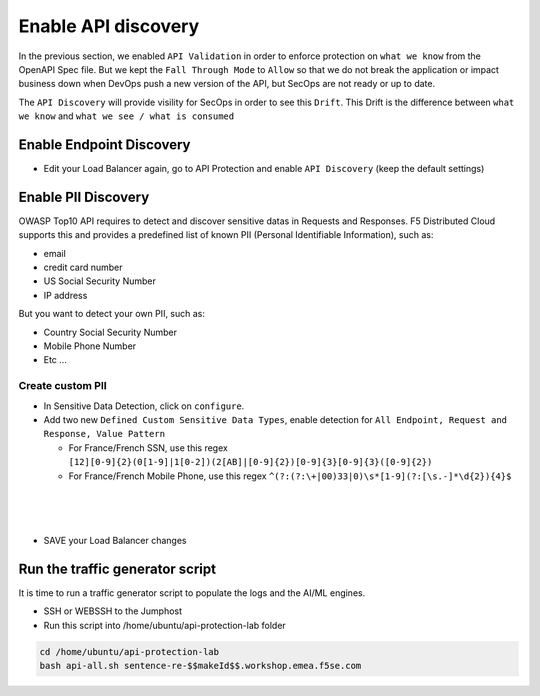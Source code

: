 Enable API discovery
====================

In the previous section, we enabled ``API Validation`` in order to enforce protection on ``what we know`` from the OpenAPI Spec file.
But we kept the ``Fall Through Mode`` to ``Allow`` so that we do not break the application or impact business down when DevOps push a new version of the API, but SecOps are not ready or up to date.

The ``API Discovery`` will provide visility for SecOps in order to see this ``Drift``. This Drift is the difference between ``what we know`` and ``what we see / what is consumed``

.. image:: ../pictures/slide-api-discovery.png
   :align: center
   :scale: 40%

Enable Endpoint Discovery
-------------------------

* Edit your Load Balancer again, go to API Protection and enable ``API Discovery`` (keep the default settings)

.. image:: ../pictures/enable-api-discovery.png
   :align: left
   :scale: 40%

Enable PII Discovery
--------------------

OWASP Top10 API requires to detect and discover sensitive datas in Requests and Responses. F5 Distributed Cloud supports this and provides a predefined list of known PII (Personal Identifiable Information), such as:

* email
* credit card number
* US Social Security Number
* IP address

But you want to detect your own PII, such as:

* Country Social Security Number
* Mobile Phone Number
* Etc ...

Create custom PII
^^^^^^^^^^^^^^^^^

* In Sensitive Data Detection, click on ``configure``.
* Add two new ``Defined Custom Sensitive Data Types``, enable detection for ``All Endpoint, Request and Response, Value Pattern``

  * For France/French SSN, use this regex ``[12][0-9]{2}(0[1-9]|1[0-2])(2[AB]|[0-9]{2})[0-9]{3}[0-9]{3}([0-9]{2})``
  
  * For France/French Mobile Phone, use this regex ``^(?:(?:\+|00)33|0)\s*[1-9](?:[\s.-]*\d{2}){4}$``

.. image:: ../pictures/pii.png
   :align: left
   :scale: 50%

|

.. image:: ../pictures/pii2.png
   :align: left
   :scale: 50%
|

.. image:: ../pictures/pii-both.png
   :align: left
   :scale: 50%
|

* SAVE your Load Balancer changes


Run the traffic generator script
--------------------------------

It is time to run a traffic generator script to populate the logs and the AI/ML engines.

* SSH or WEBSSH to the Jumphost
* Run this script into /home/ubuntu/api-protection-lab folder

.. code-block:: none

   cd /home/ubuntu/api-protection-lab
   bash api-all.sh sentence-re-$$makeId$$.workshop.emea.f5se.com

